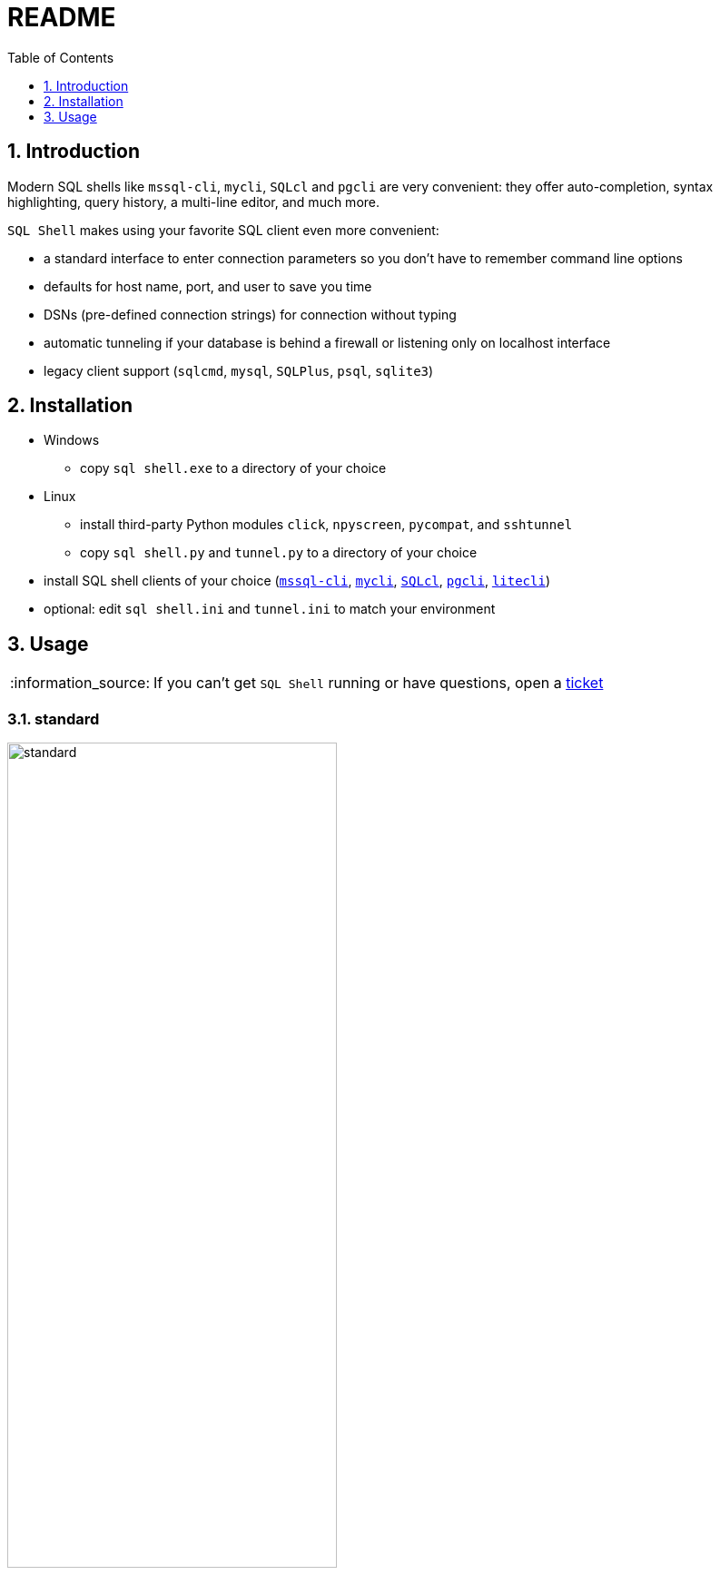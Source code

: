= README
:toc:
:toclevels: 1
:sectnums:
:note-caption: :information_source:

== Introduction
Modern SQL shells like `mssql-cli`, `mycli`, `SQLcl` and `pgcli` are very convenient: they offer auto-completion, syntax highlighting, query history, a multi-line editor, and much more.

`SQL Shell` makes using your favorite SQL client even more convenient:

* a standard interface to enter connection parameters so you don't have to remember command line options
* defaults for host name, port, and user to save you time
* DSNs (pre-defined connection strings) for connection without typing
* automatic tunneling if your database is behind a firewall or listening only on localhost interface
* legacy client support (`sqlcmd`, `mysql`, `SQLPlus`, `psql`, `sqlite3`)

== Installation
* Windows
** copy `sql shell.exe` to a directory of your choice
* Linux
** install third-party Python modules `click`, `npyscreen`, `pycompat`, and `sshtunnel`
** copy `sql shell.py` and `tunnel.py` to a directory of your choice
* install SQL shell clients of your choice (https://github.com/dbcli/mssql-cli[`mssql-cli`], https://www.mycli.net[`mycli`], https://www.oracle.com/database/technologies/appdev/sqlcl.html[`SQLcl`], https://www.pgcli.com[`pgcli`], https://litecli.com[`litecli`])
* optional: edit `sql shell.ini` and `tunnel.ini` to match your environment

== Usage
[NOTE]
If you can't get `SQL Shell` running or have questions, open a https://github.com/thorstenkampe/SQL-Shell/issues[ticket]

=== standard
image::screenshots/standard.png[width=65%]

=== DSN
image:screenshots/DSN.png[width=65%]

=== tunnel
image:screenshots/tunnel.png[width=65%]

=== legacy client
image:screenshots/legacy-client.png[width=65%]
